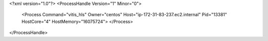 <?xml version="1.0"?>
<ProcessHandle Version="1" Minor="0">
    <Process Command="vitis_hls" Owner="centos" Host="ip-172-31-83-237.ec2.internal" Pid="13381" HostCore="4" HostMemory="16075724">
    </Process>
</ProcessHandle>

